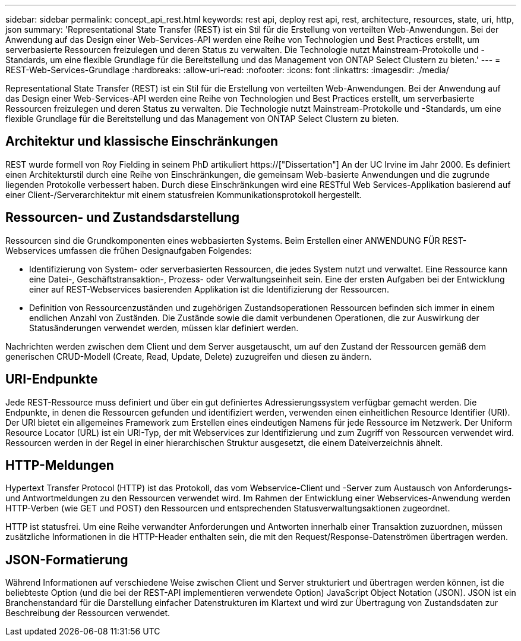 ---
sidebar: sidebar 
permalink: concept_api_rest.html 
keywords: rest api, deploy rest api, rest, architecture, resources, state, uri, http, json 
summary: 'Representational State Transfer (REST) ist ein Stil für die Erstellung von verteilten Web-Anwendungen. Bei der Anwendung auf das Design einer Web-Services-API werden eine Reihe von Technologien und Best Practices erstellt, um serverbasierte Ressourcen freizulegen und deren Status zu verwalten. Die Technologie nutzt Mainstream-Protokolle und -Standards, um eine flexible Grundlage für die Bereitstellung und das Management von ONTAP Select Clustern zu bieten.' 
---
= REST-Web-Services-Grundlage
:hardbreaks:
:allow-uri-read: 
:nofooter: 
:icons: font
:linkattrs: 
:imagesdir: ./media/


[role="lead"]
Representational State Transfer (REST) ist ein Stil für die Erstellung von verteilten Web-Anwendungen. Bei der Anwendung auf das Design einer Web-Services-API werden eine Reihe von Technologien und Best Practices erstellt, um serverbasierte Ressourcen freizulegen und deren Status zu verwalten. Die Technologie nutzt Mainstream-Protokolle und -Standards, um eine flexible Grundlage für die Bereitstellung und das Management von ONTAP Select Clustern zu bieten.



== Architektur und klassische Einschränkungen

REST wurde formell von Roy Fielding in seinem PhD artikuliert https://["Dissertation"] An der UC Irvine im Jahr 2000. Es definiert einen Architekturstil durch eine Reihe von Einschränkungen, die gemeinsam Web-basierte Anwendungen und die zugrunde liegenden Protokolle verbessert haben. Durch diese Einschränkungen wird eine RESTful Web Services-Applikation basierend auf einer Client-/Serverarchitektur mit einem statusfreien Kommunikationsprotokoll hergestellt.



== Ressourcen- und Zustandsdarstellung

Ressourcen sind die Grundkomponenten eines webbasierten Systems. Beim Erstellen einer ANWENDUNG FÜR REST-Webservices umfassen die frühen Designaufgaben Folgendes:

* Identifizierung von System- oder serverbasierten Ressourcen, die jedes System nutzt und verwaltet. Eine Ressource kann eine Datei-, Geschäftstransaktion-, Prozess- oder Verwaltungseinheit sein. Eine der ersten Aufgaben bei der Entwicklung einer auf REST-Webservices basierenden Applikation ist die Identifizierung der Ressourcen.
* Definition von Ressourcenzuständen und zugehörigen Zustandsoperationen Ressourcen befinden sich immer in einem endlichen Anzahl von Zuständen. Die Zustände sowie die damit verbundenen Operationen, die zur Auswirkung der Statusänderungen verwendet werden, müssen klar definiert werden.


Nachrichten werden zwischen dem Client und dem Server ausgetauscht, um auf den Zustand der Ressourcen gemäß dem generischen CRUD-Modell (Create, Read, Update, Delete) zuzugreifen und diesen zu ändern.



== URI-Endpunkte

Jede REST-Ressource muss definiert und über ein gut definiertes Adressierungssystem verfügbar gemacht werden. Die Endpunkte, in denen die Ressourcen gefunden und identifiziert werden, verwenden einen einheitlichen Resource Identifier (URI). Der URI bietet ein allgemeines Framework zum Erstellen eines eindeutigen Namens für jede Ressource im Netzwerk. Der Uniform Resource Locator (URL) ist ein URI-Typ, der mit Webservices zur Identifizierung und zum Zugriff von Ressourcen verwendet wird. Ressourcen werden in der Regel in einer hierarchischen Struktur ausgesetzt, die einem Dateiverzeichnis ähnelt.



== HTTP-Meldungen

Hypertext Transfer Protocol (HTTP) ist das Protokoll, das vom Webservice-Client und -Server zum Austausch von Anforderungs- und Antwortmeldungen zu den Ressourcen verwendet wird. Im Rahmen der Entwicklung einer Webservices-Anwendung werden HTTP-Verben (wie GET und POST) den Ressourcen und entsprechenden Statusverwaltungsaktionen zugeordnet.

HTTP ist statusfrei. Um eine Reihe verwandter Anforderungen und Antworten innerhalb einer Transaktion zuzuordnen, müssen zusätzliche Informationen in die HTTP-Header enthalten sein, die mit den Request/Response-Datenströmen übertragen werden.



== JSON-Formatierung

Während Informationen auf verschiedene Weise zwischen Client und Server strukturiert und übertragen werden können, ist die beliebteste Option (und die bei der REST-API implementieren verwendete Option) JavaScript Object Notation (JSON). JSON ist ein Branchenstandard für die Darstellung einfacher Datenstrukturen im Klartext und wird zur Übertragung von Zustandsdaten zur Beschreibung der Ressourcen verwendet.

